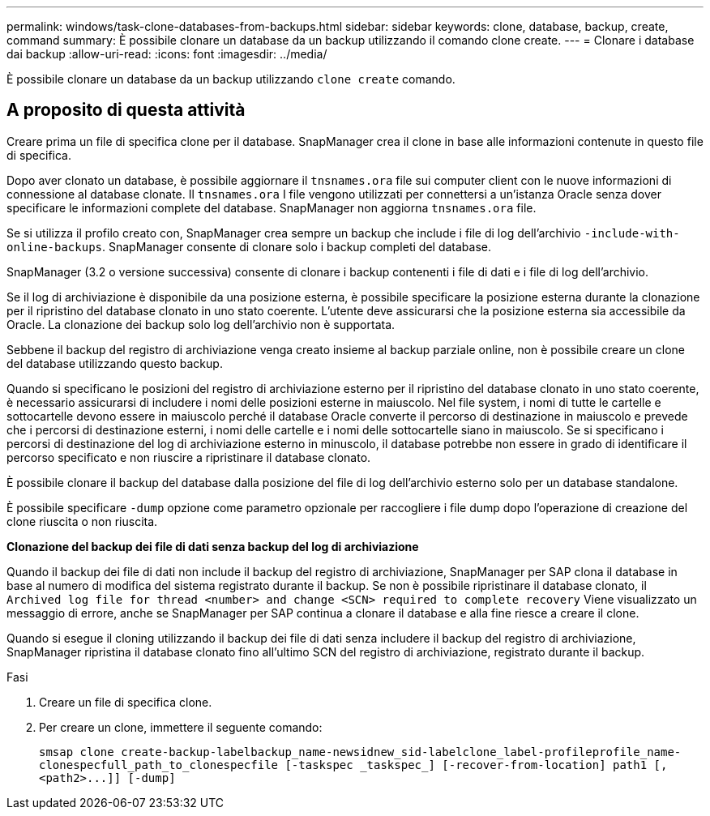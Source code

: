 ---
permalink: windows/task-clone-databases-from-backups.html 
sidebar: sidebar 
keywords: clone, database, backup, create, command 
summary: È possibile clonare un database da un backup utilizzando il comando clone create. 
---
= Clonare i database dai backup
:allow-uri-read: 
:icons: font
:imagesdir: ../media/


[role="lead"]
È possibile clonare un database da un backup utilizzando `clone create` comando.



== A proposito di questa attività

Creare prima un file di specifica clone per il database. SnapManager crea il clone in base alle informazioni contenute in questo file di specifica.

Dopo aver clonato un database, è possibile aggiornare il `tnsnames.ora` file sui computer client con le nuove informazioni di connessione al database clonate. Il `tnsnames.ora` I file vengono utilizzati per connettersi a un'istanza Oracle senza dover specificare le informazioni complete del database. SnapManager non aggiorna `tnsnames.ora` file.

Se si utilizza il profilo creato con, SnapManager crea sempre un backup che include i file di log dell'archivio `-include-with-online-backups`. SnapManager consente di clonare solo i backup completi del database.

SnapManager (3.2 o versione successiva) consente di clonare i backup contenenti i file di dati e i file di log dell'archivio.

Se il log di archiviazione è disponibile da una posizione esterna, è possibile specificare la posizione esterna durante la clonazione per il ripristino del database clonato in uno stato coerente. L'utente deve assicurarsi che la posizione esterna sia accessibile da Oracle. La clonazione dei backup solo log dell'archivio non è supportata.

Sebbene il backup del registro di archiviazione venga creato insieme al backup parziale online, non è possibile creare un clone del database utilizzando questo backup.

Quando si specificano le posizioni del registro di archiviazione esterno per il ripristino del database clonato in uno stato coerente, è necessario assicurarsi di includere i nomi delle posizioni esterne in maiuscolo. Nel file system, i nomi di tutte le cartelle e sottocartelle devono essere in maiuscolo perché il database Oracle converte il percorso di destinazione in maiuscolo e prevede che i percorsi di destinazione esterni, i nomi delle cartelle e i nomi delle sottocartelle siano in maiuscolo. Se si specificano i percorsi di destinazione del log di archiviazione esterno in minuscolo, il database potrebbe non essere in grado di identificare il percorso specificato e non riuscire a ripristinare il database clonato.

È possibile clonare il backup del database dalla posizione del file di log dell'archivio esterno solo per un database standalone.

È possibile specificare `-dump` opzione come parametro opzionale per raccogliere i file dump dopo l'operazione di creazione del clone riuscita o non riuscita.

*Clonazione del backup dei file di dati senza backup del log di archiviazione*

Quando il backup dei file di dati non include il backup del registro di archiviazione, SnapManager per SAP clona il database in base al numero di modifica del sistema registrato durante il backup. Se non è possibile ripristinare il database clonato, il `Archived log file for thread <number> and change <SCN> required to complete recovery` Viene visualizzato un messaggio di errore, anche se SnapManager per SAP continua a clonare il database e alla fine riesce a creare il clone.

Quando si esegue il cloning utilizzando il backup dei file di dati senza includere il backup del registro di archiviazione, SnapManager ripristina il database clonato fino all'ultimo SCN del registro di archiviazione, registrato durante il backup.

.Fasi
. Creare un file di specifica clone.
. Per creare un clone, immettere il seguente comando:
+
`+smsap clone create-backup-labelbackup_name-newsidnew_sid-labelclone_label-profileprofile_name-clonespecfull_path_to_clonespecfile [-taskspec _taskspec_] [-recover-from-location] path1 [,<path2>...]] [-dump]+`


